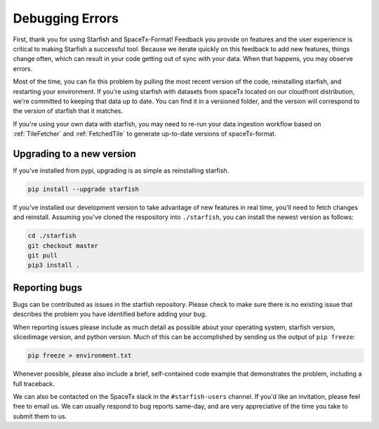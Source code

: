 Debugging Errors
================

First, thank you for using Starfish and SpaceTx-Format! Feedback you provide on features and the
user experience is critical to making Starfish a successful tool. Because we iterate quickly on this
feedback to add new features, things change often, which can result in your code getting out of sync
with your data. When that happens, you may observe errors.

Most of the time, you can fix this problem by pulling the most recent version of the code,
reinstalling starfish, and restarting your environment. If you're using starfish with datasets from
spaceTx located on our cloudfront distribution, we're committed to keeping that data up to date.
You can find it in a versioned folder, and the version will correspond to the version of starfish
that it matches.

If you're using your own data with starfish, you may need to re-run your data ingestion workflow
based on :ref:`TileFetcher` and :ref:`FetchedTile` to generate up-to-date versions of spaceTx-format.

Upgrading to a new version
--------------------------

If you've installed from pypi, upgrading is as simple as reinstalling starfish.

.. code-block:: bash

    pip install --upgrade starfish

If you've installed our development version to take advantage of new features in real time, you'll
need to fetch changes and reinstall. Assuming you've cloned the respository into ``./starfish``,
you can install the newest version as follows:

.. code-block:: bash

    cd ./starfish
    git checkout master
    git pull
    pip3 install .

Reporting bugs
--------------

Bugs can be contributed as issues in the starfish repository. Please check to make sure there
is no existing issue that describes the problem you have identified before adding your bug.

When reporting issues please include as much detail as possible about your operating system,
starfish version, slicedimage version, and python version. Much of this can be accomplished by
sending us the output of ``pip freeze``:

.. code-block:: bash

    pip freeze > environment.txt

Whenever possible, please also include a brief, self-contained code example that demonstrates the
problem, including a full traceback.

We can also be contacted on the SpaceTx slack in the ``#starfish-users`` channel. If you'd like an
invitation, please feel free to email us. We can usually respond to bug reports same-day, and
are very appreciative of the time you take to submit them to us.
